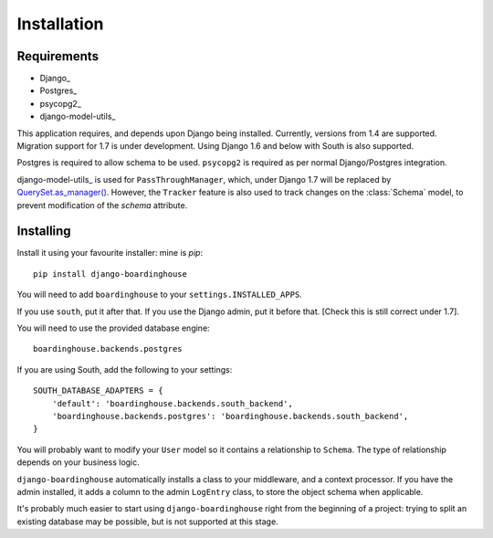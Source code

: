 Installation
============

Requirements
------------

* Django_
* Postgres_
* psycopg2_
* django-model-utils_

This application requires, and depends upon Django being installed. Currently, versions from 1.4 are supported. Migration support for 1.7 is under development.
Using Django 1.6 and below with South is also supported.

Postgres is required to allow schema to be used. ``psycopg2`` is required as per normal Django/Postgres integration.

django-model-utils_ is used for ``PassThroughManager``, which, under Django 1.7 will be replaced by `QuerySet.as_manager() <https://docs.djangoproject.com/en/dev/topics/db/managers/#creating-manager-with-queryset-methods>`_. However, the ``Tracker`` feature is also used to track changes on the :class:`Schema` model, to prevent modification of the `schema` attribute.

Installing
----------

Install it using your favourite installer: mine is `pip`::

    pip install django-boardinghouse

You will need to add ``boardinghouse`` to your ``settings.INSTALLED_APPS``.

If you use ``south``, put it after that. If you use the Django admin, put it before that. [Check this is still correct under 1.7].

You will need to use the provided database engine::

    boardinghouse.backends.postgres

If you are using South, add the following to your settings::

    SOUTH_DATABASE_ADAPTERS = {
        'default': 'boardinghouse.backends.south_backend',
        'boardinghouse.backends.postgres': 'boardinghouse.backends.south_backend',
    }

You will probably want to modify your ``User`` model so it contains a relationship to ``Schema``. The type of relationship depends on your business logic.

``django-boardinghouse`` automatically installs a class to your middleware, and a context processor. If you have the admin installed, it adds a column to the admin ``LogEntry`` class, to store the object schema when applicable.

It's probably much easier to start using ``django-boardinghouse`` right from the beginning of a project: trying to split an existing database may be possible, but is not supported at this stage.